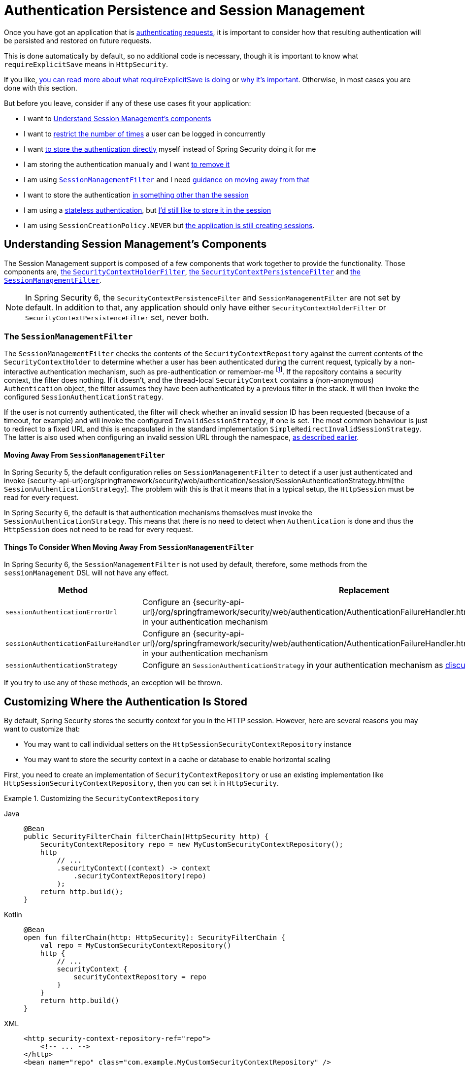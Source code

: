[[session-mgmt]]
= Authentication Persistence and Session Management

Once you have got an application that is xref:servlet/authentication/index.adoc[authenticating requests], it is important to consider how that resulting authentication will be persisted and restored on future requests.

This is done automatically by default, so no additional code is necessary, though it is important to know what `requireExplicitSave` means in `HttpSecurity`.

If you like, <<how-it-works-requireexplicitsave,you can read more about what requireExplicitSave is doing>> or <<requireexplicitsave,why it's important>>. Otherwise, in most cases you are done with this section.

But before you leave, consider if any of these use cases fit your application:

* I want to <<understanding-session-management-components,Understand Session Management's components>>
* I want to <<ns-concurrent-sessions,restrict the number of times>> a user can be logged in concurrently
* I want <<store-authentication-manually,to store the authentication directly>> myself instead of Spring Security doing it for me
* I am storing the authentication manually and I want <<properly-clearing-authentication,to remove it>>
* I am using <<the-sessionmanagementfilter, `SessionManagementFilter`>> and I need <<moving-away-from-sessionmanagementfilter,guidance on moving away from that>>
* I want to store the authentication <<customizing-where-authentication-is-stored,in something other than the session>>
* I am using a <<stateless-authentication, stateless authentication>>, but <<storing-stateless-authentication-in-the-session,I'd still like to store it in the session>>
* I am using `SessionCreationPolicy.NEVER` but <<never-policy-session-still-created,the application is still creating sessions>>.


[[understanding-session-management-components]]
== Understanding Session Management's Components

The Session Management support is composed of a few components that work together to provide the functionality.
Those components are, xref:servlet/authentication/persistence.adoc#securitycontextholderfilter[the `SecurityContextHolderFilter`], xref:servlet/authentication/persistence.adoc#securitycontextpersistencefilter[the `SecurityContextPersistenceFilter`] and <<the-sessionmanagementfilter,the `SessionManagementFilter`>>.

[NOTE]
=====
In Spring Security 6, the `SecurityContextPersistenceFilter` and `SessionManagementFilter` are not set by default.
In addition to that, any application should only have either `SecurityContextHolderFilter` or `SecurityContextPersistenceFilter` set, never both.
=====

[[the-sessionmanagementfilter]]
=== The `SessionManagementFilter`

The `SessionManagementFilter` checks the contents of the `SecurityContextRepository` against the current contents of the `SecurityContextHolder` to determine whether a user has been authenticated during the current request, typically by a non-interactive authentication mechanism, such as pre-authentication or remember-me  footnote:[
Authentication by mechanisms which perform a redirect after authenticating (such as form-login) will not be detected by `SessionManagementFilter`, as the filter will not be invoked during the authenticating request.
Session-management functionality has to be handled separately in these cases.
].
If the repository contains a security context, the filter does nothing.
If it doesn't, and the thread-local `SecurityContext` contains a (non-anonymous) `Authentication` object, the filter assumes they have been authenticated by a previous filter in the stack.
It will then invoke the configured `SessionAuthenticationStrategy`.

If the user is not currently authenticated, the filter will check whether an invalid session ID has been requested (because of a timeout, for example) and will invoke the configured `InvalidSessionStrategy`, if one is set.
The most common behaviour is just to redirect to a fixed URL and this is encapsulated in the standard implementation `SimpleRedirectInvalidSessionStrategy`.
The latter is also used when configuring an invalid session URL through the namespace, <<session-mgmt,as described earlier>>.

[[moving-away-from-sessionmanagementfilter]]
==== Moving Away From `SessionManagementFilter`

In Spring Security 5, the default configuration relies on `SessionManagementFilter` to detect if a user just authenticated and invoke {security-api-url}org/springframework/security/web/authentication/session/SessionAuthenticationStrategy.html[the `SessionAuthenticationStrategy`].
The problem with this is that it means that in a typical setup, the `HttpSession` must be read for every request.

In Spring Security 6, the default is that authentication mechanisms themselves must invoke the `SessionAuthenticationStrategy`.
This means that there is no need to detect when `Authentication` is done and thus the `HttpSession` does not need to be read for every request.

==== Things To Consider When Moving Away From `SessionManagementFilter`

In Spring Security 6, the `SessionManagementFilter` is not used by default, therefore, some methods from the `sessionManagement` DSL will not have any effect.

|===
|Method |Replacement

|`sessionAuthenticationErrorUrl`
|Configure an {security-api-url}/org/springframework/security/web/authentication/AuthenticationFailureHandler.html[`AuthenticationFailureHandler`] in your authentication mechanism

|`sessionAuthenticationFailureHandler`
|Configure an {security-api-url}/org/springframework/security/web/authentication/AuthenticationFailureHandler.html[`AuthenticationFailureHandler`] in your authentication mechanism

|`sessionAuthenticationStrategy`
|Configure an `SessionAuthenticationStrategy` in your authentication mechanism as <<moving-away-from-sessionmanagementfilter,discussed above>>
|===

If you try to use any of these methods, an exception will be thrown.


[[customizing-where-authentication-is-stored]]
== Customizing Where the Authentication Is Stored

By default, Spring Security stores the security context for you in the HTTP session. However, here are several reasons you may want to customize that:

* You may want to call individual setters on the `HttpSessionSecurityContextRepository` instance
* You may want to store the security context in a cache or database to enable horizontal scaling

First, you need to create an implementation of `SecurityContextRepository` or use an existing implementation like `HttpSessionSecurityContextRepository`, then you can set it in `HttpSecurity`.

[[customizing-the-securitycontextrepository]]
.Customizing the `SecurityContextRepository`
[tabs]
======
Java::
+
[source,java,role="primary"]
----
@Bean
public SecurityFilterChain filterChain(HttpSecurity http) {
    SecurityContextRepository repo = new MyCustomSecurityContextRepository();
    http
        // ...
        .securityContext((context) -> context
            .securityContextRepository(repo)
        );
    return http.build();
}
----

Kotlin::
+
[source,kotlin,role="secondary"]
----
@Bean
open fun filterChain(http: HttpSecurity): SecurityFilterChain {
    val repo = MyCustomSecurityContextRepository()
    http {
        // ...
        securityContext {
            securityContextRepository = repo
        }
    }
    return http.build()
}
----

XML::
+
[source,xml,role="secondary"]
----
<http security-context-repository-ref="repo">
    <!-- ... -->
</http>
<bean name="repo" class="com.example.MyCustomSecurityContextRepository" />
----
======

[NOTE]
====
The above configuration sets the `SecurityContextRepository` on the `SecurityContextHolderFilter` and **participating** authentication filters, like `UsernamePasswordAuthenticationFilter`.
To also set it in stateless filters, please see <<storing-stateless-authentication-in-the-session,how to customize the `SecurityContextRepository` for Stateless Authentication>>.
====

If you are using a custom authentication mechanism, you might want to <<store-authentication-manually,store the `Authentication` by yourself>>.

[[store-authentication-manually]]
=== Storing the `Authentication` manually

In some cases, for example, you might be authenticating a user manually instead of relying on Spring Security filters.
You can use a custom filters or a {spring-framework-reference-url}/web.html#mvc-controller[Spring MVC controller] endpoint to do that.
If you want to save the authentication between requests, in the `HttpSession`, for example, you have to do so:

[tabs]
======
Java::
+
[source,java,role="primary"]
----
private SecurityContextRepository securityContextRepository =
        new HttpSessionSecurityContextRepository(); <1>

@PostMapping("/login")
public void login(@RequestBody LoginRequest loginRequest, HttpServletRequest request, HttpServletResponse response) { <2>
    UsernamePasswordAuthenticationToken token = UsernamePasswordAuthenticationToken.unauthenticated(
        loginRequest.getUsername(), loginRequest.getPassword()); <3>
    Authentication authentication = authenticationManager.authenticate(token); <4>
    SecurityContext context = securityContextHolderStrategy.createEmptyContext();
    context.setAuthentication(authentication); <5>
    securityContextHolderStrategy.setContext(context);
    securityContextRepository.saveContext(context, request, response); <6>
}

class LoginRequest {

    private String username;
    private String password;

    // getters and setters
}
----
======

<1> Add the `SecurityContextRepository` to the controller
<2> Inject the `HttpServletRequest` and `HttpServletResponse` to be able to save the `SecurityContext`
<3> Create an unauthenticated `UsernamePasswordAuthenticationToken` using the provided credentials
<4> Call `AuthenticationManager#authenticate` to authenticate the user
<5> Create a `SecurityContext` and set the `Authentication` in it
<6> Save the `SecurityContext` in the `SecurityContextRepository`

And that's it.
If you are not sure what `securityContextHolderStrategy` is in the above example, you can read more about it in the <<use-securitycontextholderstrategy, Using `SecurityContextStrategy` section>>.

[[properly-clearing-authentication]]
=== Properly Clearing an Authentication

If you are using Spring Security's xref:servlet/authentication/logout.adoc[Logout Support] then it handles a lot of stuff for you including clearing and saving the context.
But, let's say you need to manually log users out of your app. In that case, you'll need to make sure you're xref:servlet/authentication/logout.adoc#creating-custom-logout-endpoint[clearing and saving the context properly].

[[stateless-authentication]]
=== Configuring Persistence for Stateless Authentication

Sometimes there is no need to create and maintain a `HttpSession` for example, to persist the authentication across requests.
Some authentication mechanisms like xref:servlet/authentication/passwords/basic.adoc[HTTP Basic] are stateless and, therefore, re-authenticates the user on every request.

If you do not wish to create sessions, you can use `SessionCreationPolicy.STATELESS`, like so:

[tabs]
======
Java::
+
[source,java,role="primary"]
----
@Bean
public SecurityFilterChain filterChain(HttpSecurity http) {
    http
        // ...
        .sessionManagement((session) -> session
            .sessionCreationPolicy(SessionCreationPolicy.STATELESS)
        );
    return http.build();
}
----

Kotlin::
+
[source,kotlin,role="secondary"]
----
@Bean
open fun filterChain(http: HttpSecurity): SecurityFilterChain {
    http {
        // ...
        sessionManagement {
            sessionCreationPolicy = SessionCreationPolicy.STATELESS
        }
    }
    return http.build()
}
----

XML::
+
[source,xml,role="secondary"]
----
<http create-session="stateless">
    <!-- ... -->
</http>
----
======

The above configuration is <<customizing-where-authentication-is-stored, configuring the `SecurityContextRepository`>> to use a `NullSecurityContextRepository` and is also xref:servlet/architecture.adoc#requestcache-prevent-saved-request[preventing the request from being saved in the session].


[[never-policy-session-still-created]]
If you are using `SessionCreationPolicy.NEVER`, you might notice that the application is still creating a `HttpSession`.
In most cases, this happens because the xref:servlet/architecture.adoc#savedrequests[request is saved in the session] for the authenticated resource to re-request after authentication is successful.
To avoid that, please refer to xref:servlet/architecture.adoc#requestcache-prevent-saved-request[how to prevent the request of being saved] section.


[[storing-stateless-authentication-in-the-session]]
==== Storing Stateless Authentication in the Session

If, for some reason, you are using a stateless authentication mechanism, but you still want to store the authentication in the session you can use the `HttpSessionSecurityContextRepository` instead of the `NullSecurityContextRepository`.

For the xref:servlet/authentication/passwords/basic.adoc[HTTP Basic], you can add xref:servlet/configuration/java.adoc#post-processing-configured-objects[a `ObjectPostProcessor`] that changes the `SecurityContextRepository` used by the `BasicAuthenticationFilter`:

.Store HTTP Basic authentication in the `HttpSession`
[tabs]
======
Java::
+
[source,java,role="primary"]
----
@Bean
SecurityFilterChain web(HttpSecurity http) throws Exception {
    http
        // ...
        .httpBasic((basic) -> basic
            .addObjectPostProcessor(new ObjectPostProcessor<BasicAuthenticationFilter>() {
                @Override
                public <O extends BasicAuthenticationFilter> O postProcess(O filter) {
                    filter.setSecurityContextRepository(new HttpSessionSecurityContextRepository());
                    return filter;
                }
            })
        );

    return http.build();
}
----
======

The above also applies to others authentication mechanisms, like xref:servlet/oauth2/resource-server/index.adoc[Bearer Token Authentication].


[[requireexplicitsave]]
== Understanding Require Explicit Save

In Spring Security 5, the default behavior is for the xref:servlet/authentication/architecture.adoc#servlet-authentication-securitycontext[`SecurityContext`] to automatically be saved to the xref:servlet/authentication/persistence.adoc#securitycontextrepository[`SecurityContextRepository`] using the <<securitycontextpersistencefilter, `SecurityContextPersistenceFilter`>>.
Saving must be done just prior to the `HttpServletResponse` being committed and just before `SecurityContextPersistenceFilter`.
Unfortunately, automatic persistence of the `SecurityContext` can surprise users when it is done prior to the request completing (i.e. just prior to committing the `HttpServletResponse`).
It also is complex to keep track of the state to determine if a save is necessary causing unnecessary writes to the `SecurityContextRepository` (i.e. `HttpSession`) at times.

For these reasons, the `SecurityContextPersistenceFilter` has been deprecated to be replaced with the `SecurityContextHolderFilter`.
In Spring Security 6, the default behavior is that xref:servlet/authentication/persistence.adoc#securitycontextholderfilter[the `SecurityContextHolderFilter`] will only read the `SecurityContext` from  `SecurityContextRepository` and populate it in the `SecurityContextHolder`.
Users now must explicitly save the `SecurityContext` with the `SecurityContextRepository` if they want the `SecurityContext` to persist between requests.
This removes ambiguity and improves performance by only requiring writing to the `SecurityContextRepository` (i.e. `HttpSession`) when it is necessary.

[[how-it-works-requireexplicitsave]]
=== How it works

In summary, when `requireExplicitSave` is `true`, Spring Security sets up xref:servlet/authentication/persistence.adoc#securitycontextholderfilter[the `SecurityContextHolderFilter`] instead of xref:servlet/authentication/persistence.adoc#securitycontextpersistencefilter[the `SecurityContextPersistenceFilter`]


[[ns-concurrent-sessions]]
== Configuring Concurrent Session Control
If you wish to place constraints on a single user's ability to log in to your application, Spring Security supports this out of the box with the following simple additions.
First, you need to add the following listener to your configuration to keep Spring Security updated about session lifecycle events:

[tabs]
======
Java::
+
[source,java,role="primary"]
----
@Bean
public HttpSessionEventPublisher httpSessionEventPublisher() {
    return new HttpSessionEventPublisher();
}
----

Kotlin::
+
[source,kotlin,role="secondary"]
----
@Bean
open fun httpSessionEventPublisher(): HttpSessionEventPublisher {
    return HttpSessionEventPublisher()
}
----

web.xml::
+
[source,xml,role="secondary"]
----
<listener>
<listener-class>
    org.springframework.security.web.session.HttpSessionEventPublisher
</listener-class>
</listener>
----
======

Then add the following lines to your security configuration:

[tabs]
======
Java::
+
[source,java,role="primary"]
----
@Bean
public SecurityFilterChain filterChain(HttpSecurity http) {
    http
        .sessionManagement(session -> session
            .maximumSessions(1)
        );
    return http.build();
}
----

Kotlin::
+
[source,kotlin,role="secondary"]
----
@Bean
open fun filterChain(http: HttpSecurity): SecurityFilterChain {
    http {
        sessionManagement {
            sessionConcurrency {
                maximumSessions = 1
            }
        }
    }
    return http.build()
}
----

XML::
+
[source,xml,role="secondary"]
----
<http>
...
<session-management>
    <concurrency-control max-sessions="1" />
</session-management>
</http>
----
======


This will prevent a user from logging in multiple times - a second login will cause the first to be invalidated.

Using Spring Boot, you can test the above configuration scenario the following way:

[tabs]
======
Java::
+
[source,java,role="primary"]
----
@SpringBootTest(webEnvironment = SpringBootTest.WebEnvironment.RANDOM_PORT)
@AutoConfigureMockMvc
public class MaximumSessionsTests {

    @Autowired
    private MockMvc mvc;

    @Test
    void loginOnSecondLoginThenFirstSessionTerminated() throws Exception {
        MvcResult mvcResult = this.mvc.perform(formLogin())
                .andExpect(authenticated())
                .andReturn();

        MockHttpSession firstLoginSession = (MockHttpSession) mvcResult.getRequest().getSession();

        this.mvc.perform(get("/").session(firstLoginSession))
                .andExpect(authenticated());

        this.mvc.perform(formLogin()).andExpect(authenticated());

        // first session is terminated by second login
        this.mvc.perform(get("/").session(firstLoginSession))
                .andExpect(unauthenticated());
    }

}
----
======

You can try it using the {gh-samples-url}/servlet/spring-boot/java/session-management/maximum-sessions[Maximum Sessions sample].

It is also common that you would prefer to prevent a second login, in which case you can use:

[tabs]
======
Java::
+
[source,java,role="primary"]
----
@Bean
public SecurityFilterChain filterChain(HttpSecurity http) {
    http
        .sessionManagement(session -> session
            .maximumSessions(1)
            .maxSessionsPreventsLogin(true)
        );
    return http.build();
}
----

Kotlin::
+
[source,kotlin,role="secondary"]
----
@Bean
open fun filterChain(http: HttpSecurity): SecurityFilterChain {
    http {
        sessionManagement {
            sessionConcurrency {
                maximumSessions = 1
                maxSessionsPreventsLogin = true
            }
        }
    }
    return http.build()
}
----

XML::
+
[source,xml,role="secondary"]
----
<http>
<session-management>
    <concurrency-control max-sessions="1" error-if-maximum-exceeded="true" />
</session-management>
</http>
----
======


The second login will then be rejected.
By "rejected", we mean that the user will be sent to the `authentication-failure-url` if form-based login is being used.
If the second authentication takes place through another non-interactive mechanism, such as "remember-me", an "unauthorized" (401) error will be sent to the client.
If instead you want to use an error page, you can add the attribute `session-authentication-error-url` to the `session-management` element.

Using Spring Boot, you can test the above configuration the following way:

[tabs]
======
Java::
+
[source,java,role="primary"]
----
@SpringBootTest(webEnvironment = SpringBootTest.WebEnvironment.RANDOM_PORT)
@AutoConfigureMockMvc
public class MaximumSessionsPreventLoginTests {

    @Autowired
    private MockMvc mvc;

    @Test
    void loginOnSecondLoginThenPreventLogin() throws Exception {
        MvcResult mvcResult = this.mvc.perform(formLogin())
                .andExpect(authenticated())
                .andReturn();

        MockHttpSession firstLoginSession = (MockHttpSession) mvcResult.getRequest().getSession();

        this.mvc.perform(get("/").session(firstLoginSession))
                .andExpect(authenticated());

        // second login is prevented
        this.mvc.perform(formLogin()).andExpect(unauthenticated());

        // first session is still valid
        this.mvc.perform(get("/").session(firstLoginSession))
                .andExpect(authenticated());
    }

}
----
======

If you are using a customized authentication filter for form-based login, then you have to configure concurrent session control support explicitly.
You can try it using the {gh-samples-url}/servlet/spring-boot/java/session-management/maximum-sessions-prevent-login[Maximum Sessions Prevent Login sample].

[NOTE]
=====
If you are using a custom implementation of `UserDetails`, ensure you override the **equals()** and **hashCode()** methods.
The default `SessionRegistry` implementation in Spring Security relies on an in-memory Map that uses these methods to correctly identify and manage user sessions.
Failing to override them may lead to issues where session tracking and user comparison behave unexpectedly.
=====

== Detecting Timeouts

Sessions expire on their own, and there is nothing that needs to be done to ensure that a security context gets removed.
That said, Spring Security can detect when a session has expired and take specific actions that you indicate.
For example, you may want to redirect to a specific endpoint when a user makes a request with an already-expired session.
This is achieved through the `invalidSessionUrl` in `HttpSecurity`:

[tabs]
======
Java::
+
[source,java,role="primary"]
----
@Bean
public SecurityFilterChain filterChain(HttpSecurity http) {
    http
        .sessionManagement(session -> session
            .invalidSessionUrl("/invalidSession")
        );
    return http.build();
}
----

Kotlin::
+
[source,kotlin,role="secondary"]
----
@Bean
open fun filterChain(http: HttpSecurity): SecurityFilterChain {
    http {
        sessionManagement {
            invalidSessionUrl = "/invalidSession"
        }
    }
    return http.build()
}
----

XML::
+
[source,xml,role="secondary"]
----
<http>
...
<session-management invalid-session-url="/invalidSession" />
</http>
----
======

Note that if you use this mechanism to detect session timeouts, it may falsely report an error if the user logs out and then logs back in without closing the browser.
This is because the session cookie is not cleared when you invalidate the session and will be resubmitted even if the user has logged out.
If that is your case, you might want to <<clearing-session-cookie-on-logout,configure logout to clear the session cookie>>.

=== Customizing the Invalid Session Strategy

The `invalidSessionUrl` is a convenience method for setting the `InvalidSessionStrategy` using the {security-api-url}/org/springframework/security/web/session/SimpleRedirectInvalidSessionStrategy.html[`SimpleRedirectInvalidSessionStrategy` implementation].
If you want to customize the behavior, you can implement the {security-api-url}/org/springframework/security/web/session/InvalidSessionStrategy.html[`InvalidSessionStrategy`] interface and configure it using the `invalidSessionStrategy` method:

[tabs]
======
Java::
+
[source,java,role="primary"]
----
@Bean
public SecurityFilterChain filterChain(HttpSecurity http) {
    http
        .sessionManagement(session -> session
            .invalidSessionStrategy(new MyCustomInvalidSessionStrategy())
        );
    return http.build();
}
----

Kotlin::
+
[source,kotlin,role="secondary"]
----
@Bean
open fun filterChain(http: HttpSecurity): SecurityFilterChain {
    http {
        sessionManagement {
            invalidSessionStrategy = MyCustomInvalidSessionStrategy()
        }
    }
    return http.build()
}
----

XML::
+
[source,xml,role="secondary"]
----
<http>
...
<session-management invalid-session-strategy-ref="myCustomInvalidSessionStrategy" />
<bean name="myCustomInvalidSessionStrategy" class="com.example.MyCustomInvalidSessionStrategy" />
</http>
----
======

[[clearing-session-cookie-on-logout]]
== Clearing Session Cookies on Logout

You can explicitly delete the JSESSIONID cookie on logging out, for example by using the https://w3c.github.io/webappsec-clear-site-data/[`Clear-Site-Data` header] in the logout handler:

[tabs]
======
Java::
+
[source,java,role="primary"]
----
@Bean
public SecurityFilterChain filterChain(HttpSecurity http) {
    http
        .logout((logout) -> logout
            .addLogoutHandler(new HeaderWriterLogoutHandler(new ClearSiteDataHeaderWriter(COOKIES)))
        );
    return http.build();
}
----

Kotlin::
+
[source,kotlin,role="secondary"]
----
@Bean
open fun filterChain(http: HttpSecurity): SecurityFilterChain {
    http {
        logout {
            addLogoutHandler(HeaderWriterLogoutHandler(ClearSiteDataHeaderWriter(COOKIES)))
        }
    }
    return http.build()
}
----

XML::
+
[source,xml,role="secondary"]
----
<http>
<logout success-handler-ref="clearSiteDataHandler" />
<b:bean id="clearSiteDataHandler" class="org.springframework.security.web.authentication.logout.HeaderWriterLogoutHandler">
    <b:constructor-arg>
        <b:bean class="org.springframework.security.web.header.writers.ClearSiteDataHeaderWriter">
            <b:constructor-arg>
                <b:list>
                    <b:value>COOKIES</b:value>
                </b:list>
            </b:constructor-arg>
        </b:bean>
    </b:constructor-arg>
</b:bean>
</http>
----
======

This has the advantage of being container agnostic and will work with any container that supports the `Clear-Site-Data` header.

As an alternative, you can also use the following syntax in the logout handler:

[tabs]
======
Java::
+
[source,java,role="primary"]
----
@Bean
public SecurityFilterChain filterChain(HttpSecurity http) {
    http
        .logout(logout -> logout
            .deleteCookies("JSESSIONID")
        );
    return http.build();
}
----

Kotlin::
+
[source,kotlin,role="secondary"]
----
@Bean
open fun filterChain(http: HttpSecurity): SecurityFilterChain {
    http {
        logout {
            deleteCookies("JSESSIONID")
        }
    }
    return http.build()
}
----

XML::
+
[source,xml,role="secondary"]
----
<http>
  <logout delete-cookies="JSESSIONID" />
</http>
----
======

Unfortunately, this cannot be guaranteed to work with every servlet container, so you need to test it in your environment.

[NOTE]
=====
If you run your application behind a proxy, you may also be able to remove the session cookie by configuring the proxy server.
For example, by using Apache HTTPD's `mod_headers`, the following directive deletes the `JSESSIONID` cookie by expiring it in the response to a logout request (assuming the application is deployed under the `/tutorial` path):
=====

[source,xml]
----
<LocationMatch "/tutorial/logout">
Header always set Set-Cookie "JSESSIONID=;Path=/tutorial;Expires=Thu, 01 Jan 1970 00:00:00 GMT"
</LocationMatch>
----

More details on the xref:servlet/exploits/headers.adoc#servlet-headers-clear-site-data[Clear Site Data] and xref:servlet/authentication/logout.adoc[Logout sections].



[[ns-session-fixation]]
== Understanding Session Fixation Attack Protection

https://en.wikipedia.org/wiki/Session_fixation[Session fixation] attacks are a potential risk where it is possible for a malicious attacker to create a session by accessing a site, then persuade another user to log in with the same session (by sending them a link containing the session identifier as a parameter, for example).
Spring Security protects against this automatically by creating a new session or otherwise changing the session ID when a user logs in.

=== Configuring Session Fixation Protection

You can control the strategy for Session Fixation Protection by choosing between three recommended options:

* `changeSessionId` - Do not create a new session.
Instead, use the session fixation protection provided by the Servlet container (`HttpServletRequest#changeSessionId()`).
This option is only available in Servlet 3.1 (Java EE 7) and newer containers.
Specifying it in older containers will result in an exception.
This is the default in Servlet 3.1 and newer containers.

* `newSession` - Create a new "clean" session, without copying the existing session data (Spring Security-related attributes will still be copied).

* `migrateSession` - Create a new session and copy all existing session attributes to the new session.
This is the default in Servlet 3.0 or older containers.

You can configure the session fixation protection by doing:

[tabs]
======
Java::
+
[source,java,role="primary"]
----
@Bean
public SecurityFilterChain filterChain(HttpSecurity http) {
    http
        .sessionManagement((session) -> session
            .sessionFixation((sessionFixation) -> sessionFixation
                .newSession()
            )
        );
    return http.build();
}
----

Kotlin::
+
[source,kotlin,role="secondary"]
----
@Bean
open fun filterChain(http: HttpSecurity): SecurityFilterChain {
    http {
        sessionManagement {
            sessionFixation {
                newSession()
            }
        }
    }
    return http.build()
}
----

XML::
+
[source,xml,role="secondary"]
----
<http>
  <session-management session-fixation-protection="newSession" />
</http>
----
======

When session fixation protection occurs, it results in a `SessionFixationProtectionEvent` being published in the application context.
If you use `changeSessionId`, this protection will __also__ result in any  ``jakarta.servlet.http.HttpSessionIdListener``s being notified, so use caution if your code listens for both events.

You can also set the session fixation protection to `none` to disable it, but this is not recommended as it leaves your application vulnerable.



[[use-securitycontextholderstrategy]]
== Using `SecurityContextHolderStrategy`

Consider the following block of code:

[tabs]
======
Java::
+
[source,java,role="primary"]
----
UsernamePasswordAuthenticationToken token = new UsernamePasswordAuthenticationToken(
        loginRequest.getUsername(), loginRequest.getPassword());
Authentication authentication = this.authenticationManager.authenticate(token);
// ...
SecurityContext context = SecurityContextHolder.createEmptyContext(); <1>
context.setAuthentication(authentication); <2>
SecurityContextHolder.setContext(context); <3>
----
======

1. Creates an empty `SecurityContext` instance by accessing the `SecurityContextHolder` statically.
2. Sets the `Authentication` object in the `SecurityContext` instance.
3. Sets the `SecurityContext` instance in the `SecurityContextHolder` statically.

While the above code works fine, it can produce some undesired effects: when components access the `SecurityContext` statically through `SecurityContextHolder`, this can create race conditions when there are multiple application contexts that want to specify the `SecurityContextHolderStrategy`.
This is because in `SecurityContextHolder` there is one strategy per classloader instead of one per application context.

To address this, components can wire `SecurityContextHolderStrategy` from the application context.
By default, they will still look up the strategy from `SecurityContextHolder`.

These changes are largely internal, but they present the opportunity for applications to autowire the `SecurityContextHolderStrategy` instead of accessing the `SecurityContext` statically.
To do so, you should change the code to the following:

[tabs]
======
Java::
+
[source,java,role="primary"]
----
public class SomeClass {

    private final SecurityContextHolderStrategy securityContextHolderStrategy = SecurityContextHolder.getContextHolderStrategy();

    public void someMethod() {
        UsernamePasswordAuthenticationToken token = UsernamePasswordAuthenticationToken.unauthenticated(
                loginRequest.getUsername(), loginRequest.getPassword());
        Authentication authentication = this.authenticationManager.authenticate(token);
        // ...
        SecurityContext context = this.securityContextHolderStrategy.createEmptyContext(); <1>
        context.setAuthentication(authentication); <2>
        this.securityContextHolderStrategy.setContext(context); <3>
    }

}
----
======

1. Creates an empty `SecurityContext` instance using the configured `SecurityContextHolderStrategy`.
2. Sets the `Authentication` object in the `SecurityContext` instance.
3. Sets the `SecurityContext` instance in the `SecurityContextHolderStrategy`.


[[session-mgmt-force-session-creation]]
== Forcing Eager Session Creation

At times, it can be valuable to eagerly create sessions.
This can be done by using the {security-api-url}org/springframework/security/web/session/ForceEagerSessionCreationFilter.html[`ForceEagerSessionCreationFilter`] which can be configured using:

[tabs]
======
Java::
+
[source,java,role="primary"]
----
@Bean
public SecurityFilterChain filterChain(HttpSecurity http) {
    http
        .sessionManagement(session -> session
            .sessionCreationPolicy(SessionCreationPolicy.ALWAYS)
        );
    return http.build();
}
----

Kotlin::
+
[source,kotlin,role="secondary"]
----
@Bean
open fun filterChain(http: HttpSecurity): SecurityFilterChain {
    http {
        sessionManagement {
            sessionCreationPolicy = SessionCreationPolicy.ALWAYS
        }
    }
    return http.build()
}
----

XML::
+
[source,xml,role="secondary"]
----
<http create-session="ALWAYS">

</http>
----
======



== What to read next

- Clustered sessions with https://docs.spring.io/spring-session/reference/index.html[Spring Session]
